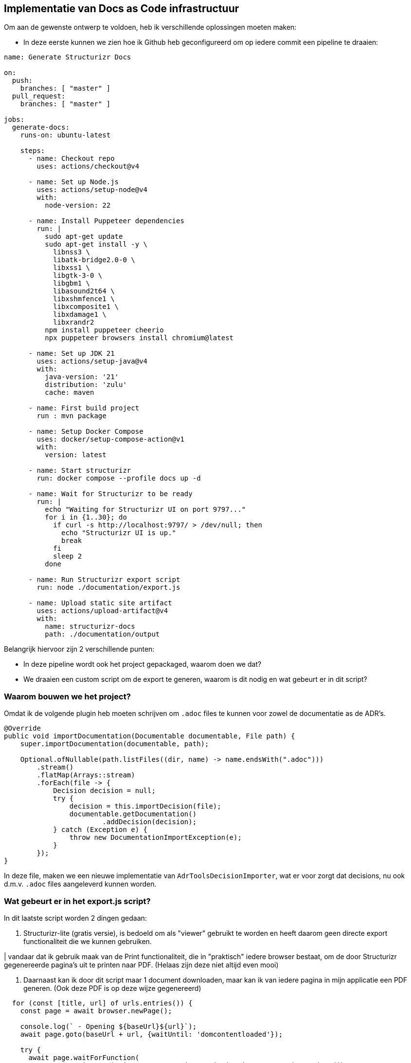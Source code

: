 == Implementatie van Docs as Code infrastructuur

Om aan de gewenste ontwerp te voldoen, heb ik verschillende oplossingen moeten maken:

- In deze eerste kunnen we zien hoe ik Github heb geconfigureerd om op iedere commit een pipeline te draaien:

[source, yml]
----
name: Generate Structurizr Docs

on:
  push:
    branches: [ "master" ]
  pull_request:
    branches: [ "master" ]

jobs:
  generate-docs:
    runs-on: ubuntu-latest

    steps:
      - name: Checkout repo
        uses: actions/checkout@v4

      - name: Set up Node.js
        uses: actions/setup-node@v4
        with:
          node-version: 22

      - name: Install Puppeteer dependencies
        run: |
          sudo apt-get update
          sudo apt-get install -y \
            libnss3 \
            libatk-bridge2.0-0 \
            libxss1 \
            libgtk-3-0 \
            libgbm1 \
            libasound2t64 \
            libxshmfence1 \
            libxcomposite1 \
            libxdamage1 \
            libxrandr2
          npm install puppeteer cheerio
          npx puppeteer browsers install chromium@latest

      - name: Set up JDK 21
        uses: actions/setup-java@v4
        with:
          java-version: '21'
          distribution: 'zulu'
          cache: maven

      - name: First build project
        run : mvn package

      - name: Setup Docker Compose
        uses: docker/setup-compose-action@v1
        with:
          version: latest

      - name: Start structurizr
        run: docker compose --profile docs up -d

      - name: Wait for Structurizr to be ready
        run: |
          echo "Waiting for Structurizr UI on port 9797..."
          for i in {1..30}; do
            if curl -s http://localhost:9797/ > /dev/null; then
              echo "Structurizr UI is up."
              break
            fi
            sleep 2
          done

      - name: Run Structurizr export script
        run: node ./documentation/export.js

      - name: Upload static site artifact
        uses: actions/upload-artifact@v4
        with:
          name: structurizr-docs
          path: ./documentation/output
----

Belangrijk hiervoor zijn 2 verschillende punten:

- In deze pipeline wordt ook het project gepackaged, waarom doen we dat?
- We draaien een custom script om de export te generen, waarom is dit nodig en wat gebeurt er in dit script?

=== Waarom bouwen we het project?

Omdat ik de volgende plugin heb moeten schrijven om `.adoc` files te kunnen voor zowel de documentatie as de ADR's.

[source, java]
----
@Override
public void importDocumentation(Documentable documentable, File path) {
    super.importDocumentation(documentable, path);

    Optional.ofNullable(path.listFiles((dir, name) -> name.endsWith(".adoc")))
        .stream()
        .flatMap(Arrays::stream)
        .forEach(file -> {
            Decision decision = null;
            try {
                decision = this.importDecision(file);
                documentable.getDocumentation()
                        .addDecision(decision);
            } catch (Exception e) {
                throw new DocumentationImportException(e);
            }
        });
}
----

In deze file, maken we een nieuwe implementatie van `AdrToolsDecisionImporter`, wat er voor zorgt dat decisions, nu ook d.m.v. `.adoc` files aangeleverd kunnen worden.

=== Wat gebeurt er in het export.js script?

In dit laatste script worden 2 dingen gedaan:

. Structurizr-lite (gratis versie), is bedoeld om als "viewer" gebruikt te worden en heeft daarom geen directe export functionaliteit die we kunnen gebruiken.

| vandaar dat ik gebruik maak van de Print functionaliteit, die in "praktisch" iedere browser bestaat, om de door Structurizr gegenereerde pagina's uit te printen naar PDF. (Helaas zijn deze niet altijd even mooi)

. Daarnaast kan ik door dit script maar 1 document downloaden, maar kan ik van iedere pagina in mijn applicatie een PDF generen. (Ook deze PDF is op deze wijze gegenereerd)

[source, js]
----
  for (const [title, url] of urls.entries()) {
    const page = await browser.newPage();

    console.log(` - Opening ${baseUrl}${url}`);
    await page.goto(baseUrl + url, {waitUntil: 'domcontentloaded'});

    try {
      await page.waitForFunction(
          'structurizr.scripting && structurizr.scripting.isDocumentationRendered() === true',
          { timeout: 60000 }
      );
    } catch (error) {
      console.error(`Failed to render documentation for ${title}:`, error);
      continue; // Skip to the next URL in the loop
    }
    const outputPath = path.join(outputDir, `${title}.pdf`);

    console.log(` - Generating PDF for ${title}...`);
    await page.pdf({
      path: outputPath,
      format: 'A4',
      printBackground: true,
      margin: {
        top: '20mm',
        bottom: '20mm',
        left: '15mm',
        right: '15mm'
      }
    });

    console.log(` - PDF written to ${outputPath}`);
    await page.close();
  }
----
